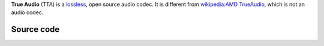 .. raw:: mediawiki

   {{codec audio|id=tta|encoder=n}}

.. raw:: mediawiki

   {{website|True Audio|http://tausoft.org/wiki/True_Audio_Codec_Overview}}

.. raw:: mediawiki

   {{open}}

**True Audio** (TTA) is a `lossless <lossless>`__, open source audio codec. It is different from `wikipedia:AMD TrueAudio <wikipedia:AMD_TrueAudio>`__, which is not an audio codec.

.. raw:: mediawiki

   {{clear}}

Source code
-----------

.. raw:: mediawiki

   {{file|modules/demux/tta.c|input demuxer}}
